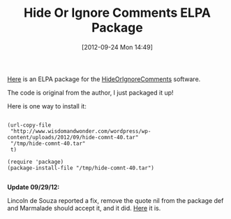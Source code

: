 #+POSTID: 6390
#+DATE: [2012-09-24 Mon 14:49]
#+OPTIONS: toc:nil num:nil todo:nil pri:nil tags:nil ^:nil TeX:nil
#+CATEGORY: Link
#+TAGS: Emacs, Ide, Lisp, Programming, Programming Language, elisp
#+TITLE: Hide Or Ignore Comments ELPA Package

[[http://www.wisdomandwonder.com/wordpress/wp-content/uploads/2012/09/hide-comnt-40.tar][Here]] is an ELPA package for the [[http://www.emacswiki.org/emacs/HideOrIgnoreComments][HideOrIgnoreComments]] software. 

The code is original from the author, I just packaged it up!

Here is one way to install it:



#+BEGIN_EXAMPLE
    
(url-copy-file 
 "http://www.wisdomandwonder.com/wordpress/wp-content/uploads/2012/09/hide-comnt-40.tar"
 "/tmp/hide-comnt-40.tar"
 t)

(require 'package)
(package-install-file "/tmp/hide-comnt-40.tar")

#+END_EXAMPLE



*Update 09/29/12:*

Lincoln de Souza reported a fix, remove the quote nil from the package def and Marmalade should accept it, and it did. [[http://marmalade-repo.org/packages/hide-comnt][Here]] it is.



